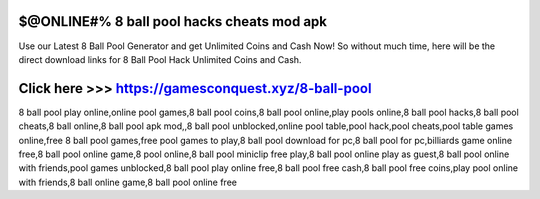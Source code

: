 ==============
$@ONLINE#% 8 ball pool hacks cheats mod apk
==============

Use our Latest 8 Ball Pool Generator and get Unlimited Coins and Cash Now! So without much time, here will be the direct download links for 8 Ball Pool Hack Unlimited Coins and Cash.

==============
Click here >>> https://gamesconquest.xyz/8-ball-pool
==============


8 ball pool play online,online pool games,8 ball pool coins,8 ball pool online,play pools online,8 ball pool hacks,8 ball pool cheats,8 ball online,8 ball pool apk mod,,8 ball pool unblocked,online pool table,pool hack,pool cheats,pool table games online,free 8 ball pool games,free pool games to play,8 ball pool download for pc,8 ball pool for pc,billiards game online free,8 ball pool online game,8 pool online,8 ball pool miniclip free play,8 ball pool online play as guest,8 ball pool online with friends,pool games unblocked,8 ball pool play online free,8 ball pool free cash,8 ball pool free coins,play pool online with friends,8 ball online game,8 ball pool online free
